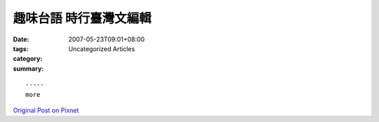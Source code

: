 趣味台語 時行臺灣文編輯
##################################

:date: 2007-05-23T09:01+08:00
:tags: 
:category: Uncategorized Articles
:summary: 


:: 













  -----
  more


`Original Post on Pixnet <http://daiqi007.pixnet.net/blog/post/9285382>`_